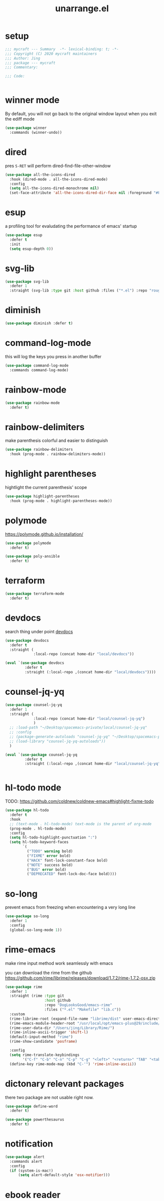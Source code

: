 #+TITLE: unarrange.el
#+PROPERTY: header-args:emacs-lisp :tangle ./jemacs-unarrange.el :mkdirp yes

* setup

  #+begin_src emacs-lisp
    ;;; mycraft --- Summary  -*- lexical-binding: t; -*-
    ;;; Copyright (C) 2020 mycraft maintainers
    ;;; Author: Jing
    ;;; package --- mycraft
    ;;; Commentary:

    ;;; Code:


  #+end_src

* winner mode
  By default, you will not go back to the original window layout when you exit the ediff mode

  #+begin_src emacs-lisp
    (use-package winner
      :commands (winner-undo))
  #+end_src

* dired

  pres =S-RET= will perform dired-find-file-other-window

  #+begin_src emacs-lisp
    (use-package all-the-icons-dired
      :hook (dired-mode . all-the-icons-dired-mode)
      :config
      (setq all-the-icons-dired-monochrome nil)
      (set-face-attribute 'all-the-icons-dired-dir-face nil :foreground "#FF8822"))
  #+end_src

* esup
  a profiling tool for evaludating the performance of emacs' startup
  #+begin_src emacs-lisp
    (use-package esup
      :defer t
      :init
      (setq esup-depth 0))
  #+end_src

* svg-lib

  #+begin_src emacs-lisp
    (use-package svg-lib
      :defer 1
      :straight (svg-lib :type git :host github :files ("*.el") :repo "rougier/svg-lib"))
  #+end_src

* diminish
  #+begin_src emacs-lisp
    (use-package diminish :defer t)
  #+end_src

* command-log-mode
  this will log the keys you press in another buffer
  #+begin_src emacs-lisp
    (use-package command-log-mode
      :commands command-log-mode)
  #+end_src

* rainbow-mode
  #+begin_src emacs-lisp
    (use-package rainbow-mode
      :defer t)
  #+end_src

* rainbow-delimiters
  make parenthesis colorful and easier to distinguish
  #+begin_src emacs-lisp
    (use-package rainbow-delimiters
      :hook (prog-mode . rainbow-delimiters-mode))
  #+end_src

* highlight parentheses
  hightlight the current parenthesis' scope

  #+begin_src emacs-lisp
    (use-package highlight-parentheses
      :hook (prog-mode . highlight-parentheses-mode))
  #+end_src

* polymode

  https://polymode.github.io/installation/

  #+begin_src emacs-lisp
    (use-package polymode
      :defer t)

    (use-package poly-ansible
      :defer t)
  #+end_src

* terraform

  #+begin_src emacs-lisp
    (use-package terraform-mode
      :defer t)
  #+end_src

* devdocs

  search thing under point [[https://devdocs.io/][devdocs]]

  #+begin_src emacs-lisp :tangle no
    (use-package devdocs
      :defer t
      :straight (
                 :local-repo (concat home-dir "local/devdocs"))

  #+end_src

  #+begin_src emacs-lisp
    (eval `(use-package devdocs
             :defer t
             :straight (:local-repo ,(concat home-dir "local/devdocs"))))

  #+end_src

* counsel-jq-yq

  #+begin_src emacs-lisp :tangle no
    (use-package counsel-jq-yq
      :defer 1
      :straight (
                 :local-repo (concat home-dir "local/counsel-jq-yq")
                 )
      ;; :load-path "~/Desktop/spacemacs-private/local/counsel-jq-yq"
      ;; :config
      ;; (package-generate-autoloads "counsel-jq-yq" "~/Desktop/spacemacs-private/local/counsel-jq-yq")
      ;; (load-library "counsel-jq-yq-autoloads"))
      )
  #+end_src

  #+begin_src emacs-lisp
    (eval `(use-package counsel-jq-yq
             :defer t
             :straight (:local-repo ,(concat home-dir "local/counsel-jq-yq"))))


  #+end_src

* hl-todo mode

  TODO: https://github.com/coldnew/coldnew-emacs#highlight-fixme-todo

  #+begin_src emacs-lisp
    (use-package hl-todo
      :defer t
      :hook
      ;; (text-mode . hl-todo-mode) text-mode is the parent of org-mode
      (prog-mode . hl-todo-mode)
      :config
      (setq hl-todo-highlight-punctuation ":")
      (setq hl-todo-keyword-faces
            `(
              ("TODO" warning bold)
              ("FIXME" error bold)
              ("HACK" font-lock-constant-face bold)
              ("NOTE" success bold)
              ("BUG" error bold)
              ("DEPRECATED" font-lock-doc-face bold))))
  #+end_src

* so-long
  prevent emacs from freezing when encountering a very long line

  #+begin_src emacs-lisp
    (use-package so-long
      :defer 1
      :config
      (global-so-long-mode 1))
  #+end_src

* rime-emacs

  make rime input method work seamlessly with emacs

  you can download the rime from the github
  https://github.com/rime/librime/releases/download/1.7.2/rime-1.7.2-osx.zip

  #+begin_src emacs-lisp
    (use-package rime
      :defer 1
      :straight (rime :type git
                      :host github
                      :repo "DogLooksGood/emacs-rime"
                      :files ("*.el" "Makefile" "lib.c"))
      :custom
      (rime-librime-root (expand-file-name "librime/dist" user-emacs-directory))
      (rime-emacs-module-header-root "/usr/local/opt/emacs-plus@29/include/")
      (rime-user-data-dir "/Users/jing/Library/Rime/")
      (rime-inline-ascii-trigger 'shift-l)
      (default-input-method "rime")
      (rime-show-candidate 'posframe)

      :config
      (setq rime-translate-keybindings
            '("C-f" "C-b" "C-n" "C-p" "C-g" "<left>" "<return>" "TAB" "<tab>" "<right>" "<up>" "<down>" "<prior>" "<next>" "<delete>"))
      (define-key rime-mode-map (kbd "C-'") 'rime-inline-ascii))
  #+end_src

* dictonary relevant packages
  there two package are not usable right now.
  #+begin_src emacs-lisp
    (use-package define-word
      :defer t)

    (use-package powerthesaurus
      :defer t)
  #+end_src

* notification

  #+begin_src emacs-lisp
    (use-package alert
      :commands alert
      :config
      (if (system-is-mac!)
          (setq alert-default-style 'osx-notifier)))
  #+end_src

* ebook reader
  #+begin_src emacs-lisp
    (use-package nov
      :defer t
      :mode ("\\.epub\\'" . nov-mode))
  #+end_src

* uuidgen
  #+begin_src emacs-lisp
    (use-package uuidgen
      :defer t)
  #+end_src

* docker
  #+begin_src emacs-lisp
    (use-package docker
      :defer t)

    (use-package docker-tramp
      :defer t)

    (use-package dockerfile-mode
      :defer t)
  #+end_src

* nginx
  #+begin_src emacs-lisp
    (use-package nginx-mode
      :defer t)
  #+end_src

* jsonnet-mode

  This is depended on the jsonnet binary.

  #+begin_src sh
    go get github.com/google/go-jsonnet/cmd/jsonnet
  #+end_src

  #+begin_src emacs-lisp
    (use-package jsonnet-mode
      :defer t)
  #+end_src

* conf-mode
  #+begin_src emacs-lisp
    (use-package conf-mode
      :defer t
      :mode ("\\(Cargo.lock\\|\\poetry\\.lock\\)\\'" . conf-toml-mode)) ;; a macro to generate auto-mode-list
  #+end_src

* jinja2-mode
  to research why there should append a suffix ='= for the mod
  the :config will be run after trigger autoload function
  change the tab behavior of jinja2 mode by =indent-line-function=

  #+begin_src emacs-lisp
    (use-package jinja2-mode
      :defer t
      :init
      (add-hook 'jinja2-mode-hook
                #'(lambda ()
                    (set (make-local-variable 'indent-line-function) 'insert-tab)))
      :mode ("\\.j2\\'" . jinja2-mode))

  #+end_src

* makefile-mode

  makefile uses =tab= strictly to identify the target, and other things

   #+begin_src emacs-lisp
     (use-package make-mode
       :defer t
       :init
       (add-hook 'makefile-mode-hook
                 #'(lambda ()
                     (setq-local indent-tabs-mode t))))

  #+end_src

* racket-mode
  #+begin_src emacs-lisp
    (use-package racket-mode
      :defer t)
  #+end_src

* smartparens

  Decide to use this package to auto balance the parens
  NOTE: we should put hook in the =:init=
  If we put this in the =:config=, it will perform add these hook after lazy-loading.
  That means we will not get it auto turn on when we enter one of the following program mode

  =:init= before trigger
  =:config= after trigger

  #+begin_src emacs-lisp
    (use-package smartparens
      :defer 0
      :commands (smartparens-mode)
      :hook
      (js-mode . smartparens-mode)
      (go-mode . smartparens-mode)
      (rust-mode . (lambda () (sp-local-pair 'rust-mode "'" nil :actions nil)
                     (smartparens-mode))) ;;; don't pair lifetime specifiers
      (html-mode . smartparens-mode)
      (python-mode . smartparens-mode)
      (emacs-lisp-mode . smartparens-mode)
      :config
      (require 'smartparens-config))
  #+end_src

* yasnippet

  TODO: find a way to replace the hardcode path
  =(yas-reload-all)= will rebuild the snippets, This will be trigger when enable yas-xx-mode

  #+begin_src emacs-lisp
    (use-package yasnippet
      :defer 1
      :config
      (add-to-list 'yas-snippet-dirs "/Users/jing/Desktop/spacemacs-private/snippets")
      ;; (yas-global-mode 1)
      (yas-minor-mode 1))

    (use-package yasnippet-snippets
      :defer t
      :after yasnippet)

    (use-package ivy-yasnippet
      :defer t
      :after yaanippet)

  #+end_src

* helpful
  make help description more readble
  #+begin_src emacs-lisp
    (use-package helpful
      :bind
      ([remap describe-command] . helpful-callable)
      ([remap describe-function] . helpful-function)
      ([remap describe-variable] . helpful-variable)
      ([remap describe-symbol] . helpful-symbol)
      ([remap describe-key] . helpful-key))
  #+end_src

* winum
  #+begin_src emacs-lisp
    (use-package winum
      :defer 0
      :config
      (winum-mode))
  #+end_src

* systemd

  encounter an *issue: Company backend ’t’ could not be initialized*
  #+begin_src emacs-lisp
    (use-package systemd
      :defer t)
  #+end_src

* flycheck mode
  #+begin_src emacs-lisp
    (use-package flycheck
      :commands (flycheck-mode)
      :init
      (add-hook 'prog-mode-hook 'flycheck-mode)
      (add-hook 'text-mode-hook 'flycheck-mode)
      (setq flycheck-highlighting-mode 'lines)
      (setq flycheck-indication-mode '())
      :config
      (add-hook 'org-src-mode-hook #'(lambda ()
                                      (setq-local flycheck-disabled-checkers '(emacs-lisp-checkdoc)))))
  #+end_src

* json-mode & yaml-mode

  use =make-local-variable= to set buffer local variable.

  #+begin_src emacs-lisp
    (use-package json-mode
      :defer t)

    (use-package yaml-mode
      :defer t
      :mode (("\\.\\(yml\\|yaml\\)\\'" . yaml-mode)
             ("Procfile\\'" . yaml-mode))
      :init
      (add-hook 'yaml-mode-hook 'lsp)
      (add-hook 'yaml-mode-hook #'(lambda ()
                                    (set (make-local-variable 'tab-width) 2)
                                    (set (make-local-variable 'evil-shift-width) 2)
                                    (set (make-local-variable 'indent-line-function) 'my-yaml-indent-line)))
      :config
      ;; (with-eval-after-load 'evil
      ;;   (evil-define-key 'normal yaml-mode-map (kbd "=") 'yaml-indent-line))
      (with-eval-after-load 'flycheck
        (when (listp flycheck-global-modes)
          (add-to-list 'flycheck-global-modes 'yaml-mode))))
  #+end_src

  a quick way to find the path for value

  #+begin_src emacs-lisp
    (use-package json-snatcher
      :defer t)
  #+end_src

** experiment tree-sitter

   tree-sitter requires emacs built with dynamic modules (due to c bindings library) supports.
   (functionp 'module-load)

   #+begin_src emacs-lisp
     (use-package tree-sitter
       :defer t)
     (use-package tree-sitter-langs
       :defer t
       :hook
       (tree-sitter-after-on . tree-sitter-hl-mode))
   #+end_src

   #+begin_src emacs-lisp
     (defun json-get-path (current-node output)
       "Get path to json value at cursor position.  CURRENT-NODE is a tree-sitter-node.
     OUTPUT is parsed path list."
       (let* ((parent-node (tsc-get-parent current-node)))
         (if parent-node
           (progn
             (when (eq (tsc-node-type parent-node) 'array)
               (let ((index -1)
                     (cursor (tsc-make-cursor parent-node)))
                 (tsc-goto-first-child cursor)
                 (while (not (tsc-node-eq current-node (tsc-current-node cursor)))
                     (progn
                       (tsc-goto-next-sibling cursor)
                       (if (tsc-node-named-p (tsc-current-node cursor))
                         (progn
                           (setq index (+ index 1))))))
                 (setq output (push index output))))
             (when (eq (tsc-node-type current-node) 'pair)
                 (setq output (push (tsc-node-text (tsc-get-nth-child current-node 0)) output)))
             (json-get-path parent-node output))
           output)))

     (defun json-print-path-js ()
       "Copy json path in JavaScript format."
       (interactive)
       (let (json-path)
         (dolist (elt (json-get-path (tree-sitter-node-at-pos) '()) json-path)
           (when (stringp elt)
             (let* ((trimmed-elt (string-trim elt "\"" "\"")))
               (if (string-match-p "-" trimmed-elt)
                   (setq json-path (concat json-path "[" trimmed-elt "]"))
                 (setq json-path (concat json-path "." trimmed-elt)))))
           (when (numberp elt)
             (setq json-path (concat json-path "[" (number-to-string elt) "]"))))
         (message json-path)
         (kill-new json-path)))

   #+end_src

* cmake
  #+begin_src emacs-lisp
    (use-package cmake-mode
      :defer t
      :mode (("CMakeLists\\.txt\\'" . cmake-mode) ("\\.cmake\\'" . cmake-mode)))
  #+end_src

* lua
  #+begin_src emacs-lisp
    (use-package lua-mode
      :mode (("\\.lua\\'" . lua-mode))
      :defer t)
  #+end_src

* common lisp or emacs lisp

  TODO: maybe I neeed the better go to definition function like the spacemacs's implementation

  #+begin_src emacs-lisp
    (use-package slime
      :defer t
      :init
      (setq inferior-lisp-program "sbcl"))

    (use-package elisp-slime-nav
      :defer t
      :init
      (dolist (hook '(emacs-lisp-mode-hook ielm-mode-hook))
        (add-hook hook 'elisp-slime-nav-mode)))

    (use-package lispy
      :init
      (setq lispy-key-theme '(special c-digits))
      :hook ((common-lisp-mode . lispy-mode)
             (emacs-lisp-mode . lispy-mode)
             (scheme-mode . lispy-mode))
      :config
      (with-eval-after-load 'evil-matchit
        (lispy-define-key lispy-mode-map (kbd "%") 'lispy-different)
        (lispy-define-key lispy-mode-map (kbd "d") 'lispy-kill)))

  #+end_src

* rust mode
  #+begin_src emacs-lisp
    (use-package rust-mode
      :defer t
      :mode "\\.rs\\'"
      :init (setq rust-format-on-save t))

    (use-package cargo
      :defer t)

  #+end_src

* dumb-jump

  a jump to definition with search tool (ag, rg)

  #+begin_src emacs-lisp
    (use-package dumb-jump
      :init
      (setq dumb-jump-selector 'ivy)
      :defer t)
  #+end_src

* lsp mode

  run =company-diag= to check what the company-backen is being used.
  =(setq lsp-keymap-prefix "SPC m")= this will only affect the display info of whichkey.


  If you want a breadcrumb to hint current position, add the following setting.
  #+begin_src emacs-lisp :tangle no
    (lsp-mode . (lambda () (lsp-headerline-breadcrumb-mode)))
  #+end_src

  #+begin_src emacs-lisp
    (use-package lsp-mode
      :init
      (setq lsp-completion-provider :capf) ;; the official recommends use this
      (setq lsp-enable-symbol-highlighting nil)
      (setq lsp-signature-render-documentation nil)
      (setq read-process-output-max (* 1024 1024))
      ;; https://emacs-lsp.github.io/lsp-mode/page/performance/
      :commands
      (lsp)
      :hook
      (go-mode . lsp)
      (python-mode . lsp)
      (lua-mode . lsp)
      (rust-mode . lsp)
      (js-mode . lsp)
      (c-mode . lsp)
      (c++-mode . lsp)
      :custom
      (lsp-lens-enable nil) ;; turn off lens mode
      (lsp-headerline-breadcrumb-enable nil)
      (lsp-enable-folding nil)
      (lsp-enable-snippet nil)
      (lsp-enable-imenu nil)
      (lsp-enable-links nil))

    (use-package lsp-ivy :commands lsp-ivy-workspace-symbol)

    (use-package dap-mode
      :defer t
      :config
      ;; pip install "ptvsd>=4.2"
      (require 'dap-python)
      (require 'dap-go)
      ;; dap-go-setup
      (add-hook 'dap-stopped-hook
                (lambda (arg) (call-interactively #'dap-hydra))))
  #+end_src

  currently, disable =lsp-ui=

  #+begin_src emacs-lisp :tangle no
    (use-package lsp-ui
      :after flycheck
      :commands lsp-ui-mode
      :config
      (setq lsp-ui-doc-enable nil)
      (setq lsp-ui-sideline-enable nil))
  #+end_src

* wgrep mode
  #+begin_src emacs-lisp
    (use-package wgrep
      :after evil
      :commands
      (wgrep-finish-edit
       wgrep-finish-edit
       wgrep-abort-changes
       wgrep-abort-changes)
      :init
      (evil-define-key 'normal wgrep-mode-map (kbd "<escape>") 'wgrep-exit)
      (evil-define-key 'normal wgrep-mode-map (kbd ", ,") 'wgrep-finish-edit)
      (evil-define-key 'normal wgrep-mode-map (kbd ", k") 'wgrep-abort-changes))
  #+end_src

* multiple-cursors
  it will save the command behavior applied on the multiple cursor to a file named .mc-lists.el.
  By default, it's path is =~/.emacs.d/.mc-lists.el= and I customize the storing path already.
  Research how evil-mc customize the multiple-cursor

  #+begin_src emacs-lisp
    (use-package multiple-cursors
      :init
      (global-set-key (kbd "C-S-a") 'mc/edit-lines)
      (global-set-key (kbd "C-S-<down-mouse-1>") 'mc/add-cursor-on-click)
      (global-set-key (kbd "<C-S-right>") 'mc/mark-next-like-this)
      (global-set-key (kbd "<C-S-left>") 'mc/mark-previous-like-this)
      :commands
      (mc/edit-lines
       mc/mark-all-like-this
       mc/add-cursor-on-click
       mc/mark-next-like-this
       mc/mark-previous-like-this))
  #+end_src

  #+begin_src emacs-lisp
    (use-package iedit
      :commands
      (iedit-restrict-region)
      :config
      (define-key iedit-occurrence-keymap-default
        (kbd "<escape>") #'(lambda () (interactive) (iedit-mode -1))))
  #+end_src

* auto-highlight-symbol

  Only the mode appears in the =ahs-plugin-bod-modes= can use beginning of the defun plugin

  #+begin_src emacs-lisp
    (use-package auto-highlight-symbol
      :commands
      (ahs-forward
       ahs-unhighlight
       ahs-unhighlight-all
       ahs-change-range
       ahs-change-range-internal
       ahs-dropdown-list-p
       ash-backward)
      :config
      (setq ahs-case-fold-search nil)
      (add-to-list 'ahs-plugin-bod-modes 'python-mode))
  #+end_src

* general

  provide a spacemacs leader like ux.

  #+begin_src emacs-lisp
    (use-package general
      :after (which-key evil)
      :config
      (defconst leader-key "SPC")
      (defconst major-mode-leader-key "SPC m")
      (defconst major-mode-leader-key-shortcut ",")
      (defconst emacs-state-leader-key "M-m")
      (defconst emacs-state-major-mode-leader-key "M-m m")

      (setq my-leader-def-prop
            '(:key leader-key :states (normal visual motion)))

      (setq my-leader-def-emacs-state-prop
            '(:key emacs-state-leader-key :state (emacs)))

      ;; below are for major mode
      (setq my-local-leader-def-prop
            '(:key major-mode-leader-key :states (normal visual motion)))

      (setq my-local-leader-def-alias-prop
            '(:key major-mode-leader-key-shortcut :states (normal visual motion)))

      (setq my-local-leader-def-emacs-state-prop
            '(:key emacs-state-major-mode-leader-key :states (emacs)))
      ;; NOTE: '() the element inside will be symbol

      ;; NOTE: keysmaps override is to make general-define-key to be global scope
      ;; No need to set this one (evil-make-overriding-map dired-mode-map 'normal)
      (message "DEBUG: !! general init")

      (with-eval-after-load 'emmet-mode
        (evil-define-key 'insert emmet-mode-keymap (kbd "TAB") 'my-emmet-expand))

      ;; unbind some keybinding in the package 'evil-org
      (with-eval-after-load 'evil-org
        ;;  org-agenda-redo
        ;;  make org agenda enter the motion state
        ;;  I don't the original state
        (evil-set-initial-state 'org-agenda-mode 'motion)
        ;; TODO: research about this evilified-state-evilify-map

        (evil-define-key 'motion org-agenda-mode-map
          (kbd "j") 'org-agenda-next-line
          "t" 'org-agenda-todo
          "I" 'org-agenda-clock-in ; Original binding
          "O" 'org-agenda-clock-out ; Original binding
          (kbd "<return>") 'org-agenda-goto
          (kbd "k") 'org-agenda-previous-line
          (kbd "s") 'org-save-all-org-buffers))

      (with-eval-after-load 'org

        ;; define key open-thing-at-point with enter
        (evil-define-key 'normal org-mode-map (kbd "<return>") 'org-open-at-point)
        (evil-define-key 'normal prog-mode-map (kbd "<return>") 'org-open-at-point))

      (with-eval-after-load 'org-capture
        (evil-define-key 'normal org-capture-mode-map
          (kbd ", ,") 'org-capture-finalize
          (kbd ", k") 'org-capture-kill
          (kbd ", w") 'org-capture-refile))

      ;; add shortcuts for org src edit mode
      (with-eval-after-load 'org-src
        (evil-define-key 'normal org-src-mode-map
          (kbd ", ,") 'org-edit-src-exit
          (kbd ", k") 'org-edit-src-abort))

      (with-eval-after-load 'with-editor
        (evil-define-key 'normal with-editor-mode-map
          (kbd ", ,") 'with-editor-finish
          (kbd ", k") 'with-editor-cancel))

      (evil-define-key 'visual 'global
        (kbd "g y") 'copy-region-and-base64-decode
        (kbd "g e") 'copy-region-and-urlencode)


      ;; keybinding for racket-mode
      (with-eval-after-load 'racket-mode
        (define-leader-key-map-for 'racket-mode
          "" "major mode" nil
          "x" "execute" nil
          "xx" "racket run" 'racket-run))

      ;; lsp keybindings for some major modes
      (with-eval-after-load 'lsp-mode

        ;; keybinding for go-mode
        (with-eval-after-load 'go-mode

          (apply 'define-leader-key-map-for 'go-mode-map
                 (lsp-keybinding))

          (define-leader-key-map-for 'go-mode-map
            "" "major mode" nil
            "x" "execute" nil
            "xx" "go run" 'go-run-main
            "d" "debug" 'dap-hydra
            "e" "gomacro" 'gomacro-run)


          (evil-define-key 'normal go-mode-map (kbd "K") 'evil-smart-doc-lookup))

        (with-eval-after-load 'rust-mode
          (apply 'define-leader-key-map-for 'rust-mode-map
                 (lsp-keybinding))


          (evil-define-key 'normal go-mode-map (kbd "K") 'evil-smart-doc-lookup))

        ;; keybinding for python-mode
        (with-eval-after-load 'python
          (apply 'define-leader-key-map-for 'python-mode-map
                 (lsp-keybinding))

          (apply 'define-leader-key-map-for
                 (list 'python-mode-map
                       "" "major mode" 'nil

                       "t" "tests" 'python-pytest-dispatch
                       "x" "execute" nil
                       "xx" "python run" 'python-run-main
                       "v" "workon env" 'workon-virtual-env-and-lsp
                       "d" "debug" 'dap-hydra))
          (evil-define-key 'normal python-mode-map (kbd "K") 'evil-smart-doc-lookup))

        (with-eval-after-load 'json-mode
          (define-leader-key-map-for 'json-mode-map
            "" "major mode" nil
            "l"  "lookup" nil
            "ll" "snatch path" 'jsons-print-path
            "lj" "jq" 'counsel-jq))


        (with-eval-after-load 'yaml-mode
          (define-leader-key-map-for 'yaml-mode-map
            "" "major mode" nil
            "l" "lookup" nil
            "ly" "yq" 'counsel-yq))

        ;; keybinding fro c, c++ mode
        (with-eval-after-load 'cc-mode
          (apply 'define-leader-key-map-for 'c-mode-map (lsp-keybinding))
          (apply 'define-leader-key-map-for 'c++-mode-map (lsp-keybinding))))

      (with-eval-after-load 'elisp-mode
        (define-leader-key-map-for 'emacs-lisp-mode-map
          "" "major mode" nil
          "e" "eval" nil
          "ef" "eval defun" 'eval-defun
          "eb" "eval buffer" 'eval-buffer
          "er" "eval region" 'eval-region ))

      (with-eval-after-load 'org
        (define-leader-key-map-for 'org-mode-map
          "" "major mode" nil

          "a" "org-agenda" 'org-agenda
          "," "org-ctrl-c-ctrl-c" 'org-ctrl-c-ctrl-c
          "'" "org-edit-special" 'org-edit-special

          "b" "babel" nil
          "bt" "tangle" 'org-babel-tangle

          "i" "insert" nil
          "il" "insert link" 'org-insert-link
          "it" "insert toc" 'org-insert-toc

          "e" "export" nil
          "ee" "org-export-dispatch" 'org-export-dispatch

          "n" "narrow" nil
          "ns" "narrow subtree" 'org-narrow-to-subtree
          "nN" "widen" 'widen

          "r" "org roam hydra" 'hydra-org-roam/body

          "s" "schedule" nil
          "ss" "org-schedule" 'org-schedule
          "sd" "org-deadline" 'org-deadline
          "st" "org-time-stamp" 'org-time-stamp

          "d" "org-download" nil
          "dc" "from clipboard" 'org-download-clipboard
          "ds" "from screenshot" 'org-download-screenshot

          "t" "toggles" nil
          "tl" "link display" 'org-toggle-link-display
          "ti" "inline image" 'org-toggle-inline-images

          "j" "journals" nil
          "jn" "new entry" 'org-journal-new-entry
          "js" "new stock entry" #'(lambda () (interactive) (create-journal-to "~/Dropbox/myorgs/stock/journal"))))


      (define-leader-key-global
        "SPC" 'execute-extended-command
        "/" 'consult-ripgrep
        "v" 'er/expand-region
        "u" 'universal-argument
        "'" 'new-terminal
        "TAB" 'vterm-perform-last-command
        "?" 'describe-bindings)

      ;; which-key-replacement-alist
      ;; change the content of the above variable
      (define-leader-key-global
        "1" 'winum-select-window-1
        "2" '(winum-select-window-2 :which-key t)
        "3" '(winum-select-window-3 :which-key t)
        "4" '(winum-select-window-4 :which-key t)
        "5" '(winum-select-window-5 :which-key t)
        "6" '(winum-select-window-6 :which-key t)
        "7" '(winum-select-window-7 :which-key t)
        "8" '(winum-select-window-8 :which-key t)
        "9" '(winum-select-window-9 :which-key t))

      ;; need to find a way to add which-key hints
      ;; for the following window selection
      (push '(("\\(.*\\)1" . "winum-select-window-1") .
              ("\\11..9" . "select window 1..9"))
            which-key-replacement-alist)

      (define-leader-key-global
        "j" '(:ignore t :which-key "jump")
        "jw" '(avy-goto-char-timer :which-key "avy goto words")
        "ju" '(avy-jump-url :which-key "goto url")
        "jl" '(avy-goto-line :which-key "goto line")
        "ji" '(counsel-jump-in-buffer :which-key "imenu")
        "j(" '(check-parens :which-key "check-parens"))

      (define-leader-key-global
        "r" '(:ignore t :which-key "resume/register")
        "rk" '(consult-yank-pop :which-key "kill ring")
        "re" '(counsel-evil-registers :which-key "evil register")
        "rl" '(ivy-resume :which-key "ivy-resume"))

      (define-leader-key-global
        "a" '(:ignore t :which-key "applications")

        "ad" '(docker t :which-key "docker")

        "al" '(:ignore t :which-key "lookup/dictionary")
        "ald" '(define-word :which-key "lookup definition")
        "alg" '(google-search :which-key "google search")
        "alx" '(open-with-xwidget :which-key "open with xwidget")

        "ao" '(:ignore t :which-key "org")
        "aor" '(hydra-org-roam/body :which-key "org-roam-hydra")
        "aog" '(:ignore t :which-key "goto")
        "aogj" '((lambda () (interactive) (counsel-find-file (expand-file-name "~/Dropbox/myorgs/journal"))) :which-key "journal note")
        "aogt" '((lambda () (interactive) (org-file-show-headings "~/Dropbox/myorgs/life_books_courses_programming/todo.org")) :which-key "todo note"))

      (define-leader-key-global
        "b" '(:ignore t :which-key "buffer")
        "bb" '(consult-project-buffer :which-key "project-list-buffer")
        "bd" '(kill-this-buffer :which-key "kill-buffer")
        "bB" '(consult-buffer :which-key "list-buffer")
        "bi" '(ibuffer :which-key "ibuffer")
        "bn" '(next-buffer :which-key "next-buffer")
        "bp" '(previous-buffer :which-key "previous-buffer")
        "bN" '(new-empty-buffer :which-key "new empty buffer")
        "b." '(buffer-operate/body :which-key "buffer transient"))

      (define-leader-key-global
        "c" '(:ignore t :which-key "comment/compile")
        "cl" '(comment-or-uncomment-lines :which-key "comment or uncomment"))

      (define-leader-key-global
        "e" '(:ignore t :which-key "errors")
        "el" '(toggle-flycheck-error-list :which-key "flycheck error list"))


      (define-leader-key-global
        "i" '(:ignore t :which-key "insert")
        "is" '(ivy-yas :which-key "snippets"))

      (define-leader-key-global
        "l" '(:ignore t :which-key "layout")
        "ll" '(persp-switch :which-key "switch layout")
        "lr" '(persp-rename :which-key "rename layout")
        "ld" '(persp-kill :which-key "delete layout")
        "lb" '(persp-switch-to-buffer* :which-key "persp buffer list"))

      (define-leader-key-global
        "n" '(:ignore t :which-key "narrow")
        "nf" '(narrow-to-defun :which-key "narrow to defun")
        "nw" '(widen :which-key "widen"))

      (define-leader-key-global
        "p" '(:ignore t :which-key "project")
        "pp" '(consult-switch-project :which-key "switch project")
        "pf" '(project-find-file :which-key "find-file"))

      (define-leader-key-global
        "s" '(:ignore t :which-key "search")
        "sc" '((lambda () (interactive) (evil-ex-nohighlight)(ahs-clear)) :which-key "clear highlight")
        "ss" '(consult-line :which-key "consult-line")
        "sS" '(consult-line-multi :which-key "swiper-all"))

      (define-leader-key-global
        "g" '(:ignore t :which-key "git")
        "gi" '(magit-init :which-key "gagit init")
        "gb" '(:ignore t :which-key "blame")
        "gl" '(magit-list-repositories :which-key "magit list repos")
        "gbl" '(git-messenger:popup-message  :which-key "this line")
        "gbb" '(magit-blame-addition  :which-key "this buffer")
        "gs" '(magit-status :which-key "magit status"))

      (define-leader-key-global
        "k" '(:ignore t :which-key "kmacro")
        "ks" '(kmacro-start-macro-or-insert-counter :which-key "start macro/insert counter")
        "ke" '(kmacro-end-or-call-macro :which-key "end or run record")
        "kv" '(kmacro-view-macro-repeat :which-key "view last macro")
        "kn" '(kmacro-name-last-macro :which-key "name the last kmacro"))

      (define-leader-key-global
        "q" '(:ignore t :which-key "quit")
        "qq" '(save-buffers-kill-emacs :which-key "quit with saving buffer")
        "qr" '(restart-emacs :which-key "restart"))

      (define-leader-key-global
        "t"  '(:ignore t :which-key "toggles")
        "tm" '(hydra-mode-toggle/body :which-key "toggle mode")
        "ti" '(toggle-input-method :which-key "toggle input method")
        "tv" '(visual-fill-column-mode :which-key "visual fill column mode")
        "ts" '(hydra-text-scale/body :which-key "scale text"))

      (define-leader-key-global
        "w" '(:ignore t :which-key "windows")
        "wf" '(toggle-frame-fullscreen :which-key "toggle fullscreen")
        "ww" '(other-window :which-key "other-window")
        "wm" '(toggle-maximize-buffer :which-key "window maximized")
        "wM" '(toggle-frame-maximized :which-key "frame maximized")
        "wd" '(delete-window :which-key "delete window")
        "wh" '(evil-window-left :which-key "go to window left")
        "wl" '(evil-window-right :which-key "go to window right")
        "wk" '(evil-window-up :which-key "go to window up")
        "wr" '(rotate-windows-forward :which-key "rotate window")
        "wj" '(evil-window-down :which-key "go to window down")
        "wL" '(evil-window-move-far-right :which-key "move window to right side")
        "wH" '(evil-window-move-far-left :which-key "move window to left side")
        "wJ" '(evil-window-move-very-bottom :which-key "move window to bottom side")
        "wK" '(evil-window-move-very-top :which-key "move window to top side")

        "wg" '(switch-to-minibuffer-window :which-key "go to minibuffer")

        "w/" '(evil-window-vsplit :which-key "split vertically")
        "w-" '(evil-window-split :which-key "split horizontally")

        "w=" '(balance-windows :which-key "balance")
        "w[" '(my-shrink-window-horizontally :which-key "shrink h")
        "w]" '(my-enlarge-window-horizontally :which-key "enlarge h")
        "w{" '(my-shrink-window :which-key: "shrink v")
        "w}" '(my-enlarge-window :which-key: "enlarge v")

        "wF" '(make-frame :which-key "make frame")
        "wD" '(delete-frame :which-key "delete frame")
        "wo" '(other-frame :which-key "other frame")
        "w." '(window-operate/body :which-key "window transient"))

      (define-leader-key-global
        "x" '(:ignore t :which-key "texts")
        "xc" '(count-words-region :which-key "count-words-region")

        "xb" '(:ignore t :which-key "base64")
        "xbe" '(my-encode-region-base64 :which-key "base64-encode-region")
        "xbd" '(my-decode-region-base64 :which-key "base64-decode-region")

        "xs" '(send-text-and-move-to-project-vterm :which-key "send content to and focus on vterm"))

      (define-leader-key-global
        "f" '(:ignore t :which-key "files")
        "fe" '(:ignore t :which-key "emacs")
        "fed" '(my-find-dotfile :which-key "open config dotfile")
        "fy" '(copy-file-path :which-key "copy file path")
        "fd" '(dired-jump :which-key "dired")
        "fs" '(save-buffer :which-key "save file")
        "fr" '(rename-current-buffer-file :which-key "rename file")
        "ff" '(find-file :which-key "find file"))

      (message "DEBUG: !! complete general setting"))
  #+end_src

* hydra

** hydra doc rule

   it seems need to add =\n= at the beginning and end of docstring.
   TODO: to understand the hydra's doc rule.

   %`[elisp variable]
   %([elisp function])

   #+begin_example
     ^Resize^
     ^^^^────
     _[_ : a
     _]_ : b
     _{_ : c
     _}_ : d
     _=_ : f
   #+end_example

** hydra motion

   #+begin_src emacs-lisp
     (use-package hydra
       :defer t)

     (defhydra window-operate ()
       "
     Window management :)
     ^Resize^                ^select^                         ^Move^          ^Action^
     ^───────────────^       ^────────^                       ^────────^      ^────────^
     [_[_] : shrink h        [_h_]: left                      [_H_]: left       [_/_]: split vertically
     [_]_] : enlarge h       [_l_]: right                     [_L_]: right      [_-_]: split horizontally
     [_{_] : shrink v        [_k_]: up                        [_K_]: up         [_d_]: delete window
     [_}_] : enlarge v       [_j_]: down                      [_J_]: down
     [_=_] : balance         [_1_.._9_]: window 1..9
     [_m_] : window maximize
     "
       ("[" my-shrink-window-horizontally nil)
       ("]" my-enlarge-window-horizontally nil)
       ("{" my-shrink-window nil)
       ("}" my-enlarge-window nil)
       ("=" balance-windows nil)
       ("d" delete-window nil)
       ("m" toggle-maximize-buffer nil)
       ("h" evil-window-left nil)
       ("l" evil-window-right nil)
       ("k" evil-window-up nil)
       ("j" evil-window-down nil)
       ("r" rotate-windows-forward nil)
       ("L" evil-window-move-far-right nil)
       ("H" evil-window-move-far-left nil)
       ("J" evil-window-move-very-bottom nil)
       ("K" evil-window-move-very-top nil)
       ("/" evil-window-vsplit nil)
       ("-" evil-window-split nil)

       ("1" winum-select-window-1 nil)
       ("2" winum-select-window-2 nil)
       ("3" winum-select-window-3 nil)
       ("4" winum-select-window-4 nil)
       ("5" winum-select-window-5 nil)
       ("6" winum-select-window-6 nil)
       ("7" winum-select-window-7 nil)
       ("8" winum-select-window-8 nil)
       ("9" winum-select-window-9 nil))

     (defhydra hydra-org-roam (:exit t)
       "Launcher for `org-roam'."
       ("a" org-roam-alias-add "add alias for node")
       ;; this is used for whening the name is conflict. It mostly happens in the header name
       ("c" org-id-get-create "create node")
       ("i" org-roam-node-insert "insert")
       ("f" org-roam-node-find "find file")
       ("d" org-roam-dailies-goto-today "dailies")
       ("l" org-roam-buffer-toggle "back link buffer")
       ("g" my-org-roam-ui-open "graph")
       ("r" my-refresh-org-roam-db-cache "db refresh")
       ("t" org-roam-tag-add "add tag"))


     (defhydra buffer-operate ()
       "
     buffer management :)
     ^Move^                         ^action^
     ^────────^                     ^───────^
     [_n_] : next buffer            [_d_] : delete
     [_p_] : prev buffer
     [_b_] : project buffers
     [_B_] : buffers list
     [_o_] : other window
     "

       ("n" next-buffer nil)
       ("p" previous-buffer nil)
       ("b" consult-project-buffer nil)
       ("B" consult-buffer nil)
       ("o" other-window nil)
       ("d" kill-this-buffer nil))

     (defhydra hydra-text-scale (:timeout 8)
       "scale text"
       ("j" text-scale-increase "+")
       ("k" text-scale-decrease "-")
       ("0" ((lambda (inc) (text-scale-adjust inc)) 0) "reset")
       ("<escape>" nil "finished" :exit t))

     (defhydra hydra-mode-toggle ()
       "toggle mode"
       ("r" rainbow-mode "rainbow mode")
       ("w" whitespace-mode "whitespace-mode")
       ("t" consult-theme "theme")
       ("v" visual-line-mode "visual line mode")
       ("f" flyspell-mode "check spell"))

     (defhydra hydra-table-mode ()
       "table-mode edit shortcut"
       ("+" table-insert-row-column "insert new row/column")
       ("*" table-span-cell "merge cell")
       (":" table-justify "align cell")
       ("-" table-split-cell-vertically "cell split horizontally")
       ("/" table-split-cell-horizontally "cell split vertically")
       ("<" table-narrow-cell "narrow cell")
       (">" table-widen-cell "widen cell")
       ("{" table-shorten-cell "shorten cell")
       ("}" table-heighten-cell "heighten cell"))
   #+end_src

   Originally, evil defines key =*= in motion-state with =evil-search-forward=

   #+begin_src emacs-lisp
     (setq ahs-default-range 'ahs-range-whole-buffer)

     (defun my-ahs-highlight-p ()
       "Ruturn Non-nil if symbols can be highlighted."
       (interactive)
       (let* ((beg (if (region-active-p) (region-beginning) (overlay-start ahs-current-overlay)))
              (end (if (region-active-p) (region-end) (overlay-end ahs-current-overlay)))
              (face (get-text-property beg 'face))
              (symbol (buffer-substring beg end)))

         (ahs-unhighlight t)
         (when (and symbol
                    (not (ahs-dropdown-list-p))
                    ;; (not (ahs-face-p (ahs-add-overlay-face beg face) 'ahs-inhibit-face-list))
                    ;; disable skip highlight for some font-face
                    (not (ahs-symbol-p ahs-exclude symbol t))
                    (ahs-symbol-p ahs-include symbol))
           (list symbol beg end))))

     (defun my-ahs-search-symbol (symbol search-range)
       "Search `SYMBOL' in `SEARCH-RANGE'."
       (save-excursion
         (let ((case-fold-search ahs-case-fold-search)
               ;; (regexp (concat "\\_<\\(" (regexp-quote symbol) "\\)\\_>" ))
               (regexp (regexp-quote symbol))
               (beg (car search-range))
               (end (cdr search-range)))
           (goto-char end)
           (while (re-search-backward regexp beg t)
             (let* ((symbol-beg (match-beginning 0))
                    (symbol-end (match-end 0))
                    (tprop (text-properties-at symbol-beg))
                    (face (cadr (memq 'face tprop)))
                    (fontified (cadr (memq 'fontified tprop))))
               (unless (or face fontified)
                 (setq ahs-need-fontify t))
               (push (list symbol-beg
                           symbol-end
                           face fontified) ahs-search-work))))))


     (defun my-ahs-light-up (current)
       "Light up symbols."
       (cl-loop for symbol in ahs-search-work

                for beg = (nth 0 symbol)
                for end = (nth 1 symbol)
                for face = (or (nth 2 symbol)
                               (get-text-property beg 'face))
                for face = (ahs-add-overlay-face beg face)

                do (let ((overlay (make-overlay beg end nil nil t)))
                     (overlay-put overlay 'ahs-symbol t)
                     (overlay-put overlay 'window (selected-window))
                     (overlay-put overlay 'face
                                  (if (ahs-face-p face 'ahs-definition-face-list)
                                      (if current ahs-definition-face
                                        ahs-definition-face-unfocused)
                                    (if current ahs-face ahs-face-unfocused)))
                     (push overlay ahs-overlay-list))))

     (advice-add 'ahs-light-up :override #'my-ahs-light-up)
     (advice-add 'ahs-highlight-p :override #'my-ahs-highlight-p)
     (advice-add 'ahs-search-symbol :override #'my-ahs-search-symbol)

     (defun expand-and-highlight-region ()
       (interactive)
       (er--expand-region-1)
       (highlight-region))

     (defun contract-and-highlight-region ()
       (interactive)
       (call-interactively 'er/contract-region)
       (highlight-region))


     (defun highlight-region ()
       (interactive)
       (let ((hh (my-ahs-highlight-p)))
         (unless ahs-current-range
           (ahs-change-range-internal ahs-default-range))
         (when hh
           (ahs-highlight (nth 0 hh)
                          (nth 1 hh)
                          (nth 2 hh)))))


     (defun evil-surround-region-utils (operation)
       ;; TODO: implement this one
       (interactive (evil-surround-interactive-setup))
       ;; (cond
       ;;  ((eq operation 'change)
       ;;   (call-interactively 'evil-surround-change))
       ;;  ((eq operation 'delete)
       ;;   (call-interactively 'evil-surround-delete))
       ;;  (t
       ;;   (evil-surround-setup-surround-line-operators)
       ;;   (evil-surround-call-with-repeat 'evil-surround-region))))

       (if (region-active-p)
           (evil-surround-setup-surround-line-operators)
         (evil-surround-call-with-repeat 'evil-surround-region)))


     (defhydra mark-operation ()
       "\nSwift knife %s(propertize (format \" %s \" (ahs-current-plugin-prop 'name)) 'face  (ahs-current-plugin-prop 'face))

     ^match^                   ^Search^                       ^edit^                        ^operation^
     ^^^─────────────────────────────────────────────────────────────────────────────────────────────────────────
     [_v_]: expand             [_s_]: swiper                  [_e_]: iedit                  [_t_]: send to vterm
     [_-_]: contract           [_/_]: project-rg   [_h_]: highlight
     [_r_]: range              ^ ^                            [_c_]: change surround
     [_n_]: next
     [_N_]: prev
     [_<escape>_]: quit
     "

       ("<escape>" (lambda ()(interactive) (ahs-unhighlight-all t)) nil :exit t)
       ("v" expand-and-highlight-region nil)
       ("-" contract-and-highlight-region nil)
       ("s" swiper-thing-at-point nil)
       ("c" evil-surround-region nil)
       ("/" my-project-rg nil)
       ("e" my-iedit-mode nil :exit t)
       ("h" highlight-region nil)
       ("r" my-change-range nil)
       ("t" send-text-and-move-to-project-vterm nil :exit t)
       ("n" my-ahs-forward nil)
       ("N" my-ahs-backward nil))

     (defun my-iedit-mode ()
       (interactive)
       (ahs-unhighlight-all)
       (call-interactively 'iedit-mode)
       (iedit-restrict-region
        (ahs-current-plugin-prop 'start)
        (ahs-current-plugin-prop 'end)))

     (defun my-change-range ()
       (interactive)
       (setq range (ahs-runnable-plugins t))
       (ahs-change-range-internal range)
       (if ahs-current-overlay
           (highlight-region))
       (iedit-restrict-region
        (ahs-current-plugin-prop 'start)
        (ahs-current-plugin-prop 'end)))

     (defun my-ahs-forward ()
       (interactive)
       (when (region-active-p)
         (deactivate-mark))
       (ahs-forward))

     (defun my-ahs-backward ()
       (interactive)
       (when (region-active-p)
         (deactivate-mark))
       (ahs-backward))

     (with-eval-after-load 'auto-highlight-symbol
       (add-to-list 'ahs-unhighlight-allowed-commands 'mark-operation/my-change-range)
       (add-to-list 'ahs-unhighlight-allowed-commands 'mark-operation/my-ahs-backward)
       (add-to-list 'ahs-unhighlight-allowed-commands 'mark-operation/my-project-rg)
       (add-to-list 'ahs-unhighlight-allowed-commands 'mark-operation/my-ahs-forward))

     (defun wrap-mark-operation ()
       (interactive)
       (unless (region-active-p)
         (er--expand-region-1))
       (highlight-region)
       (mark-operation/body))

     (with-eval-after-load 'evil
       (evil-define-key '(normal motion) 'evil-motion-state-map
         (kbd "*") 'wrap-mark-operation))
   #+end_src

* provide package

  #+begin_src emacs-lisp
    (provide 'jemacs-unarrange)
    ;;; jemacs-unarrange.el ends here
  #+end_src
